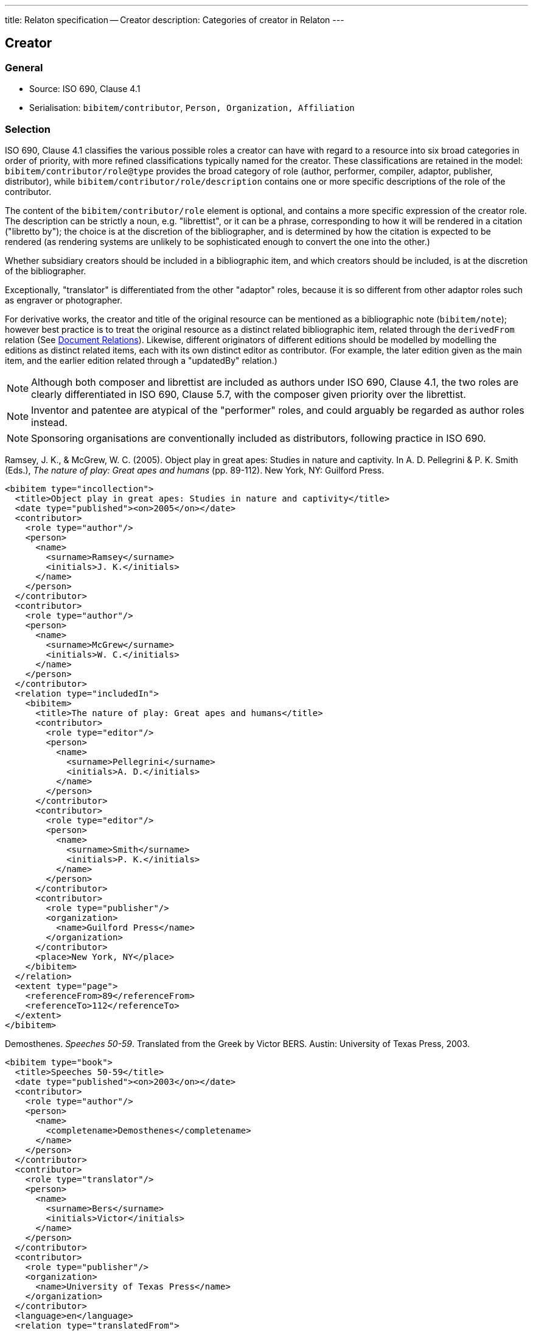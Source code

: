 ---
title: Relaton specification -- Creator
description: Categories of creator in Relaton
---

== Creator

=== General

* Source: ISO 690, Clause 4.1
* Serialisation: `bibitem/contributor`, `Person, Organization, Affiliation`

[[creator-selection]]
=== Selection

ISO 690, Clause 4.1 classifies the various possible roles a creator can have
with regard to a resource into six broad categories in order of priority,
with more refined classifications typically named for the creator. These
classifications
are retained in the model: `bibitem/contributor/role@type` provides the broad
category of role (author, performer, compiler, adaptor, publisher, distributor),
while `bibitem/contributor/role/description`
contains one or more specific descriptions of the role of the contributor.

The content of the `bibitem/contributor/role` element is optional, and contains
a more specific expression of the creator role. The description can be
strictly a noun, e.g. "librettist", or it can be a phrase, corresponding to how
it will be rendered in a citation ("libretto by"); the choice is at the discretion
of the bibliographer, and is determined by how the citation is expected to be rendered
(as rendering systems are unlikely to be sophisticated enough to convert the one
into the other.)

Whether subsidiary creators should be included in a bibliographic item, and
which creators should be included, is at the discretion of the bibliographer.

Exceptionally, "translator" is differentiated from the other "adaptor" roles,
because it is so different from other adaptor roles such
as engraver or photographer.

For derivative works, the creator and title of the original resource can be mentioned
as a bibliographic note (`bibitem/note`); however best practice is to treat the
original resource as a distinct related bibliographic item, related through the
`derivedFrom` relation (See link:relatonspec-x04-relations[Document Relations]). Likewise, different originators of different
editions should be modelled by modelling the editions as distinct related items,
each with its own distinct editor as contributor. (For example, the later edition given
as the main item, and the earlier edition related through a "updatedBy" relation.)

NOTE: Although both composer and librettist are included as authors under
ISO 690, Clause 4.1,
the two roles are clearly differentiated in ISO 690, Clause 5.7, with the
composer given priority over the librettist.

NOTE: Inventor and patentee are atypical of the "performer" roles,
and could arguably be regarded as author roles instead.

NOTE: Sponsoring organisations are conventionally included as distributors,
following practice in ISO 690.

====
Ramsey, J. K., & McGrew, W. C. (2005). Object play in great apes: Studies in nature and captivity.
In A. D. Pellegrini & P. K. Smith (Eds.), _The nature of play: Great apes and humans_
(pp. 89-112). New York, NY: Guilford Press.

[source,xml]
--
<bibitem type="incollection">
  <title>Object play in great apes: Studies in nature and captivity</title>
  <date type="published"><on>2005</on></date>
  <contributor>
    <role type="author"/>
    <person>
      <name>
        <surname>Ramsey</surname>
        <initials>J. K.</initials>
      </name>
    </person>
  </contributor>
  <contributor>
    <role type="author"/>
    <person>
      <name>
        <surname>McGrew</surname>
        <initials>W. C.</initials>
      </name>
    </person>
  </contributor>
  <relation type="includedIn">
    <bibitem>
      <title>The nature of play: Great apes and humans</title>
      <contributor>
        <role type="editor"/>
        <person>
          <name>
            <surname>Pellegrini</surname>
            <initials>A. D.</initials>
          </name>
        </person>
      </contributor>
      <contributor>
        <role type="editor"/>
        <person>
          <name>
            <surname>Smith</surname>
            <initials>P. K.</initials>
          </name>
        </person>
      </contributor>
      <contributor>
        <role type="publisher"/>
        <organization>
          <name>Guilford Press</name>
        </organization>
      </contributor>
      <place>New York, NY</place>
    </bibitem>
  </relation>
  <extent type="page">
    <referenceFrom>89</referenceFrom>
    <referenceTo>112</referenceTo>
  </extent>
</bibitem>
--
====

====
Demosthenes. _Speeches 50-59_. Translated from the Greek by
Victor BERS. Austin: University of Texas Press, 2003.

[source,xml]
--
<bibitem type="book">
  <title>Speeches 50-59</title>
  <date type="published"><on>2003</on></date>
  <contributor>
    <role type="author"/>
    <person>
      <name>
        <completename>Demosthenes</completename>
      </name>
    </person>
  </contributor>
  <contributor>
    <role type="translator"/>
    <person>
      <name>
        <surname>Bers</surname>
        <initials>Victor</initials>
      </name>
    </person>
  </contributor>
  <contributor>
    <role type="publisher"/>
    <organization>
      <name>University of Texas Press</name>
    </organization>
  </contributor>
  <language>en</language>
  <relation type="translatedFrom">
    <bibitem>
      <title>Speeches 50-59</title>
      <language>grc</language>
    </bibitem>
  </relation>
  <place>Austin</place>
</bibitem>
--
====

====
ROGET, Peter Mark. _Roget's Thesaurus_. Revised by
Susan M. LLOYD. Burnt Mill, Harlow, Essex: Longman Group Limited, 1982 [1852].

[source,xml]
--
<bibitem type="book">
  <title>Roget's Thesaurus</title>
  <date type="created"><on>1852</on></date>
  <date type="updated"><on>1982</on></date>
  <date type="published"><on>1982</on></date>
  <contributor>
    <role type="author"/>
    <person>
      <name>
        <surname>Roget</surname>
        <forename>Peter</forename>
        <forename>Mark</forename>
      </name>
    </person>
  </contributor>
  <contributor>
    <role type="editor">revised</role>
    <person>
      <name>
        <surname>Lloyd</surname>
        <forename>Susan</forename>
        <forename>M.</forename>
      </name>
    </person>
  </contributor>
  <contributor>
    <role type="publisher"/>
    <organization>
      <name>Longman Group Limited</name>
    </organization>
  </contributor>
  <place>Burnt Mill, Harlow, Essex</place>
</bibitem>
--
====

====
WINSBACHER KNABENCHOR. All' Lust und Freud'. Frankfurt: Bellaphon, 1983.

[source,xml]
--
<bibitem type="music">
  <title>All' Lust und Freud'</title>
  <date type="published"><on>1983</on></date>
  <contributor>
    <role type="performer"/>
    <organization>
      <name>Winsbacher Knabenchor</name>
    </organization>
  </contributor>
  <contributor>
    <role type="author">composer</role>
    <person><name><completename>Gastoldi, Giovanni Giacomo</completename></name></person>
  </contributor>
  <contributor>
    <role type="author">composer</role>
    <person><name><completename>Isaak, Heinrich</completename></name></person>
  </contributor>
  <contributor>
    <role type="author">composer</role>
    <person><name><completename>Othmayr, Caspar</completename></name></person>
  </contributor>
  <contributor>
    <role type="author">composer</role>
    <person><name><completename>Demantius, Christoph</completename></name></person>
  </contributor>
  <contributor>
    <role type="publisher"/>
    <organization>
      <name>Bellaphon</name>
    </person>
  </organization>
  <medium>
    <carrier>audio disc</carrier>
  </medium>
  <place>Frankfurt</place>
</bibitem>
--
====

=== Personal names

Names may be modelled either broken up into their constituent components
(prefix, forename, initials, surname, addition), or as a complete name string.
The latter is useful if
(contrary to the recommendation of ISO 690, Clause 4.1)
language-specific conventions for ordering of name components are to be
observed; e.g. "`James CLARK, John COWAN, MURATA Makoto`".

If there are multiple contributors named in a role, all contributors are
expected to be represented in the bibliographic entry.
This reflects practice in electronic bibliographic tools, and renderers
may choose to truncate contributors with "`et al.`" beyond a certain cutoff point.
If this information is not available, a dummy contributor can be
named with "`et al.`" as their `completename`, but this is not preferred.

The `initials` component is used if all forenames are replaced by initials.
If only the middle name is replaced by an initial, it is still treated as a
forename.

====
BACH, J.S.

[source,xml]
--
<person>
  <name>
    <surname>Bach</surname>
    <initials>J. S.</initials>
  </name>
</person>
--
====

====
PICASSO, Pablo

[source,xml]
--
<person>
  <name>
    <surname>Picasso</surname>
    <forename>Pablo</forename>
  </name>
</person>
--
====

====
KING, Martin Luther, Jr., Rev.

[source,xml]
--
<person>
  <name>
    <prefix>Dr.</prefix>
    <surname>King</surname>
    <forename>Martin</forename>
    <forename>Luther</forename>
    <addition>Jr.</addition>
    <addition>Rev.</addition>
  </name>
</person>
--
====

====
KING, Martin Luther, Jr.

[source,xml]
--
<person>
  <name>
    <completename>KING, Martin Luther, Jr.</completename>
  </name>
</person>
--
====

====
STEWART, John H.

[source,xml]
--
<person>
  <name>
    <surname>Stewart</surname>
    <forename>John</forename>
    <forename>H.</forename>
  </name>
</person>
--
====

[[organisation]]
=== Organisations

The model caters for both full names and abbreviations of organisations.
Subordinate body names are modelled separately from the parent body name; the
choice of whether
to model parent + subordinate or a single name depends on the degree of
independence of the subordinate body, as outlined in ISO 690, Clause 4.1.

====
St. Thomas University [Florida].

[source,xml]
--
<organization>
  <name>St. Thomas University [Florida]</name>
</organization>
--
====

====
St. Thomas University [New Brunswick].

[source,xml]
--
<organization>
  <name>St. Thomas University [New Brunswick]</name>
</organization>
--
====

====
ACADEMY OF ATHENS. Research Centre for Modern Greek Dialects.

[source,xml]
--
<organization>
  <name>Academy of Athens</name>
  <subdivision>Research Centre for Modern Greek Dialects</subdivision>
</organization>
--
====

[[variantnames]]
=== Pseudonyms and Variant Names

Variant names, and assumed names, can both be modelled
as notes on names. However, for greater clarity, and for modelling
of the internal structure of the variant or assumed name,
a variant name can be modelled, with the same level of detail
as default names. The type of variant, or relation between the name
and variant, needs to be made explicit in that case.
For example `pseudonym`/`pseudonymOf` for literary pseudonyms,
or `username`/`usernameOf` for social media usernames.

Variant names can be applied to personal names,
organization names, and organization subdivision names.

====
TWAIN, Mark [pseud. of Samuel Langhorne CLEMENS]

[source,xml]
--
<person>
  <surname>Twain</surname>
  <forename>Mark</forename>
  <note>pseud. of Samuel Langhorne CLEMENS</note>
</person>
--

[source,xml]
--
<person>
  <surname>Twain</surname>
  <forename>Mark</forename>
  <variant type="pseudonymOf">
    <surname>Clemens</surname>
    <forename>Samuel</forename>
    <forename>Langhorne</forename>
  </variant>
  <variant type="transliteration">
    <surname language="el">Τουαίην</surname>
    <forename language="el">Μαρκ</forename>
  </variant>
</person>
--
====

=== Anonymous and Varii

Descriptors of authors, such as "`Anon`" or
"`Various Authors`", should be given as `completename`
elements. The model does not standardise the designations of
authors. As with pseudonyms, the real name of the creator if known can be
modelled as a note, or as a name variant.

====
Anon. _Sir Gawain and the Green Knight_. Edited by R. A. WALDRON. Evanston:
Northwestern University Press, 1970.

[source,xml]
--
<bibitem type="book">
  <title>Sir Gawain and the Green Knight</title>
  <date type="published"><on>1970</on></date>
  <contributor>
    <role type="author"/>
    <person><name><completename>Anon</completename></name></person>
  </contributor>
  <contributor>
    <role type="editor"/>
    <person><name><completename>R. A. WALDRON</completename></name></person>
  </contributor>
  <contributor>
    <role type="publisher"/>
    <organization>
      <name>Northwestern University Press</name>
    </person>
  </organization>
  <place>Evanston</place>
</bibitem>
--
====

====
Anon [Thomas Robert MALTHUS]. _An Essay on the Principle of Population_. 1st edition.
London: J. Johnson, 1798.

[source,xml]
--
<bibitem type="book">
  <title>An Essay on the Principle of Population</title>
  <date type="published"><on>1798</on></date>
  <contributor>
    <role type="author"/>
    <person><name><completename>Anon</completename></name></person>
    <variantname type="realname">
      <completename>Thomas Robert MALTHUS</completename>
    </variantname>
  </contributor>
  <contributor>
    <role type="publisher"/>
    <person><name><completename>J. Johnson</completename></name></person>
  </contributor>
  <edition>1st edition</edition>
  <place>London</place>
</bibitem>
--
====

